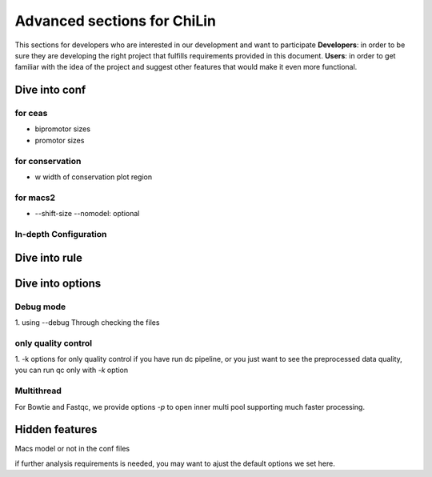 ==============================
Advanced sections for ChiLin
==============================
This sections for developers who are interested in our development
and want to participate
**Developers**: in order to be sure they are developing the right project that fulfills requirements provided in this document.
**Users**: in order to get familiar with the idea of the project and suggest other features that would make it even more functional. 

Dive into conf
===============

for ceas
-------------------
* bipromotor sizes
* promotor sizes


for conservation
------------------
* w width of conservation plot region


for macs2
-----------------
* --shift-size --nomodel: optional



In-depth Configuration
------------------------

Dive into rule
===============




Dive into options
===================

Debug mode
-------------
1. using --debug
Through checking the files


only quality control
--------------------
1. -k options for only quality control
if you have run dc pipeline, or you just want to see the preprocessed data
quality, you can run qc only with *-k* option

Multithread
--------------
For Bowtie and Fastqc, we provide options *-p* to open inner multi pool
supporting much faster processing.

Hidden features
=================

Macs model or not in the conf files

if further analysis requirements is needed, you may want to ajust the default options we set here.

